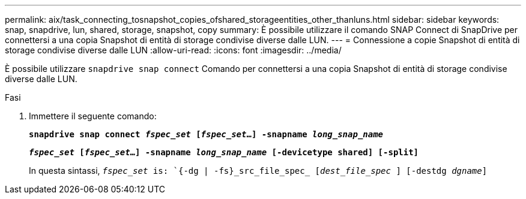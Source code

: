---
permalink: aix/task_connecting_tosnapshot_copies_ofshared_storageentities_other_thanluns.html 
sidebar: sidebar 
keywords: snap, snapdrive, lun, shared, storage, snapshot, copy 
summary: È possibile utilizzare il comando SNAP Connect di SnapDrive per connettersi a una copia Snapshot di entità di storage condivise diverse dalle LUN. 
---
= Connessione a copie Snapshot di entità di storage condivise diverse dalle LUN
:allow-uri-read: 
:icons: font
:imagesdir: ../media/


[role="lead"]
È possibile utilizzare `snapdrive snap connect` Comando per connettersi a una copia Snapshot di entità di storage condivise diverse dalle LUN.

.Fasi
. Immettere il seguente comando:
+
`*snapdrive snap connect _fspec_set_ [_fspec_set_...] -snapname _long_snap_name_*`

+
`*_fspec_set_ [_fspec_set_...] -snapname _long_snap_name_ [-devicetype shared] [-split]*`

+
In questa sintassi, `_fspec_set_ is: `{-dg | -fs}_src_file_spec_ [_dest_file_spec_ ] [-destdg _dgname_]`


